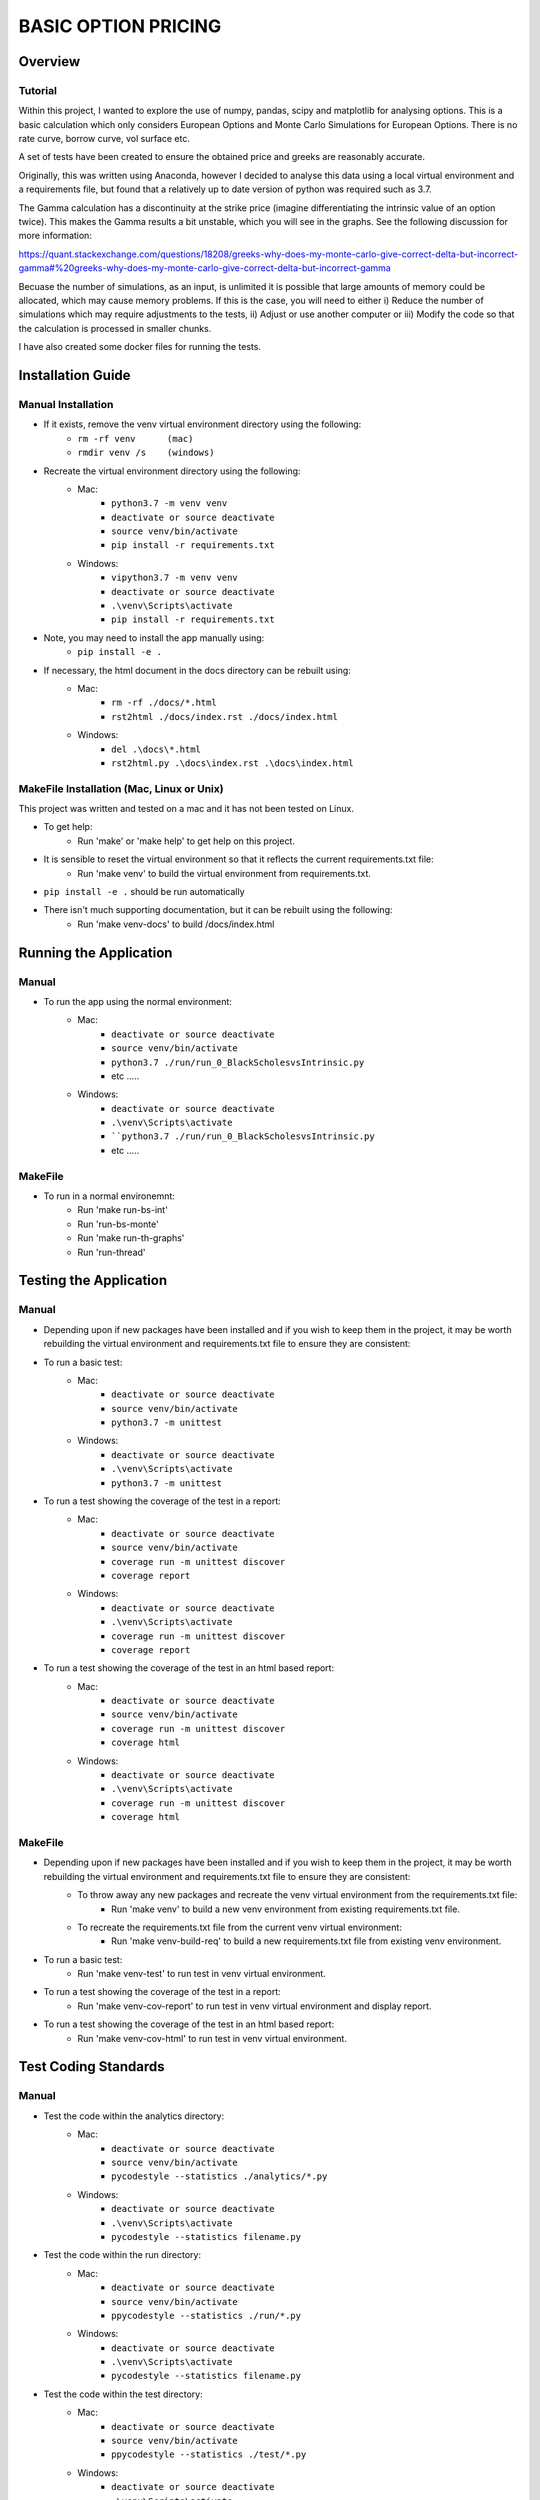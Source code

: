 ====================
BASIC OPTION PRICING
====================

Overview
========

Tutorial
--------

Within this project, I wanted to explore the use of numpy, pandas, scipy and matplotlib for analysing
options.   This is a basic calculation which only considers European Options and Monte Carlo Simulations
for European Options.   There is no rate curve, borrow curve, vol surface etc.

A set of tests have been created to ensure the obtained price and greeks are reasonably accurate.

Originally, this was written using Anaconda, however I decided to analyse this data using a local
virtual environment and a requirements file, but found that a relatively up to date version of python
was required such as 3.7.

The Gamma calculation has a discontinuity at the strike price (imagine differentiating the intrinsic
value of an option twice).   This makes the Gamma results a bit unstable, which you will see in the
graphs.   See the following discussion for more information:

https://quant.stackexchange.com/questions/18208/greeks-why-does-my-monte-carlo-give-correct-delta-but-incorrect-gamma#%20greeks-why-does-my-monte-carlo-give-correct-delta-but-incorrect-gamma

Becuase the number of simulations, as an input, is unlimited it is possible that large amounts of memory
could be allocated, which may cause memory problems.   If this is the case, you will need to either
i) Reduce the number of simulations which may require adjustments to the tests, ii) Adjust or use
another computer or iii) Modify the code so that the calculation is processed in smaller chunks.

I have also created some docker files for running the tests.

Installation Guide
==================

Manual Installation
-------------------

- If it exists, remove the venv virtual environment directory using the following:
    - ``rm -rf venv      (mac)``
    - ``rmdir venv /s    (windows)``
- Recreate the virtual environment directory using the following:
    - Mac:
        - ``python3.7 -m venv venv``
        - ``deactivate or source deactivate``
        - ``source venv/bin/activate``
        - ``pip install -r requirements.txt``
    - Windows:
        - ``vipython3.7 -m venv venv``
        - ``deactivate or source deactivate``
        - ``.\venv\Scripts\activate``
        - ``pip install -r requirements.txt``
- Note, you may need to install the app manually using:
    - ``pip install -e .``
- If necessary, the html document in the docs directory can be rebuilt using:
    - Mac:
        - ``rm -rf ./docs/*.html``
        - ``rst2html ./docs/index.rst ./docs/index.html``
    - Windows:
        - ``del .\docs\*.html``
        - ``rst2html.py .\docs\index.rst .\docs\index.html``


MakeFile Installation (Mac, Linux or Unix)
------------------------------------------   
This project was written and tested on a mac and it has not been tested on Linux.

- To get help:
    - Run 'make' or 'make help' to get help on this project.
- It is sensible to reset the virtual environment so that it reflects the current requirements.txt file:
    - Run 'make venv' to build the virtual environment from requirements.txt.
- ``pip install -e .`` should be run automatically
- There isn't much supporting documentation, but it can be rebuilt using the following:
    - Run 'make venv-docs' to build /docs/index.html

    
Running the Application
=======================

Manual
------

- To run the app using the normal environment:
    - Mac:
        - ``deactivate or source deactivate``
        - ``source venv/bin/activate``
        - ``python3.7 ./run/run_0_BlackScholesvsIntrinsic.py``
        - etc .....
    - Windows:
        - ``deactivate or source deactivate``
        - ``.\venv\Scripts\activate``
        - ````python3.7 ./run/run_0_BlackScholesvsIntrinsic.py``
        - etc .....

MakeFile
--------

- To run in a normal environemnt:
    - Run 'make run-bs-int'
    - Run 'run-bs-monte'
    - Run 'make run-th-graphs'
    - Run 'run-thread'


Testing the Application
=======================

Manual
------

- Depending upon if new packages have been installed and if you wish to keep them in the project, it may be worth rebuilding the virtual environment and requirements.txt file to ensure they are consistent:

- To run a basic test:
    - Mac:
        - ``deactivate or source deactivate``
        - ``source venv/bin/activate``
        - ``python3.7 -m unittest``
    - Windows:
        - ``deactivate or source deactivate``
        - ``.\venv\Scripts\activate``
        - ``python3.7 -m unittest``

- To run a test showing the coverage of the test in a report:
    - Mac:
        - ``deactivate or source deactivate``
        - ``source venv/bin/activate``
        - ``coverage run -m unittest discover``
        - ``coverage report``
    - Windows:
        - ``deactivate or source deactivate``
        - ``.\venv\Scripts\activate``
        - ``coverage run -m unittest discover``
        - ``coverage report``

- To run a test showing the coverage of the test in an html based report:
    - Mac:
        - ``deactivate or source deactivate``
        - ``source venv/bin/activate``
        - ``coverage run -m unittest discover``
        - ``coverage html``
    - Windows:
        - ``deactivate or source deactivate``
        - ``.\venv\Scripts\activate``
        - ``coverage run -m unittest discover``
        - ``coverage html``

MakeFile
--------

- Depending upon if new packages have been installed and if you wish to keep them in the project, it may be worth rebuilding the virtual environment and requirements.txt file to ensure they are consistent:
    - To throw away any new packages and recreate the venv virtual environment from the requirements.txt file:
        - Run 'make venv' to build a new venv environment from existing requirements.txt file.
    - To recreate the requirements.txt file from the current venv virtual environment:
        - Run 'make venv-build-req' to build a new requirements.txt file from existing venv environment.

- To run a basic test:
    - Run 'make venv-test' to run test in venv virtual environment.

- To run a test showing the coverage of the test in a report:
    - Run 'make venv-cov-report' to run test in venv virtual environment and display report.

- To run a test showing the coverage of the test in an html based report:
    - Run 'make venv-cov-html' to run test in venv virtual environment.

Test Coding Standards
=====================

Manual
------

- Test the code within the analytics directory:
    - Mac:
        - ``deactivate or source deactivate``
        - ``source venv/bin/activate``
        - ``pycodestyle --statistics ./analytics/*.py``
    - Windows:
        - ``deactivate or source deactivate``
        - ``.\venv\Scripts\activate``
        - ``pycodestyle --statistics filename.py``
- Test the code within the run directory:
    - Mac:
        - ``deactivate or source deactivate``
        - ``source venv/bin/activate``
        - ``ppycodestyle --statistics ./run/*.py``
    - Windows:
        - ``deactivate or source deactivate``
        - ``.\venv\Scripts\activate``
        - ``pycodestyle --statistics filename.py``
- Test the code within the test directory:
    - Mac:
        - ``deactivate or source deactivate``
        - ``source venv/bin/activate``
        - ``ppycodestyle --statistics ./test/*.py``
    - Windows:
        - ``deactivate or source deactivate``
        - ``.\venv\Scripts\activate``
        - ``pycodestyle --statistics filename.py``

MakeFile
--------

- Test the code within the analytics, run and test directory:
    - Run 'make pystat'

Additional Commands
-------------------

A number of additional makefile commands exist to help clean up and manage the environment:

- To clean files such as __pycache__ etc:
    - Run 'make venv-clean'

- If you wish to remove the venv virtual environment directory:
    - Run 'make clean-venv'

- If you wish to rebuild the requirements file:
    - Run 'venv-build-req'